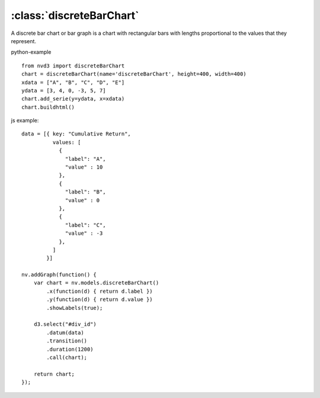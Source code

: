.. _discreteBarChart-model:

:class:`discreteBarChart`
-------------------------

A discrete bar chart or bar graph is a chart with rectangular bars with lengths proportional to the values that they represent.

python-example ::

        from nvd3 import discreteBarChart
        chart = discreteBarChart(name='discreteBarChart', height=400, width=400)
        xdata = ["A", "B", "C", "D", "E"]
        ydata = [3, 4, 0, -3, 5, 7]
        chart.add_serie(y=ydata, x=xdata)
        chart.buildhtml()

js example::

        data = [{ key: "Cumulative Return",
                  values: [
                    {
                      "label": "A",
                      "value" : 10
                    },
                    {
                      "label": "B",
                      "value" : 0
                    },
                    {
                      "label": "C",
                      "value" : -3
                    },
                  ]
                }]

        nv.addGraph(function() {
            var chart = nv.models.discreteBarChart()
                .x(function(d) { return d.label })
                .y(function(d) { return d.value })
                .showLabels(true);

            d3.select("#div_id")
                .datum(data)
                .transition()
                .duration(1200)
                .call(chart);

            return chart;
        });



.. image:: https://raw.github.com/areski/python-nvd3/master/screenshot/discreteBarChart.png
